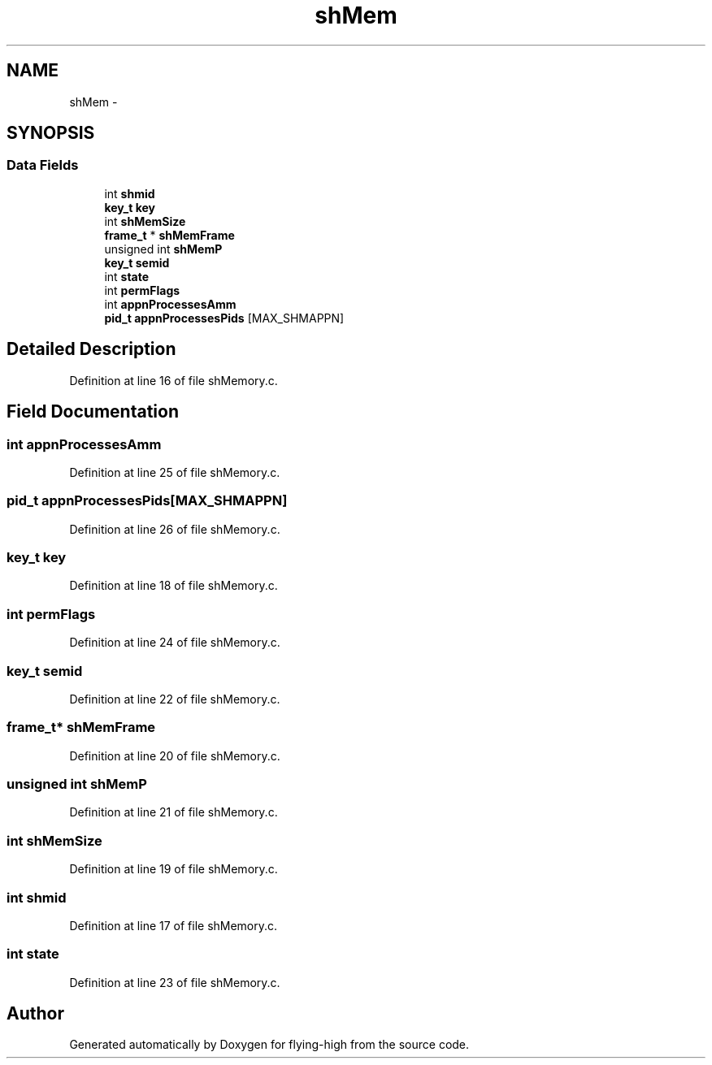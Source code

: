 .TH "shMem" 3 "18 May 2010" "Version 1.0" "flying-high" \" -*- nroff -*-
.ad l
.nh
.SH NAME
shMem \- 
.SH SYNOPSIS
.br
.PP
.SS "Data Fields"

.in +1c
.ti -1c
.RI "int \fBshmid\fP"
.br
.ti -1c
.RI "\fBkey_t\fP \fBkey\fP"
.br
.ti -1c
.RI "int \fBshMemSize\fP"
.br
.ti -1c
.RI "\fBframe_t\fP * \fBshMemFrame\fP"
.br
.ti -1c
.RI "unsigned int \fBshMemP\fP"
.br
.ti -1c
.RI "\fBkey_t\fP \fBsemid\fP"
.br
.ti -1c
.RI "int \fBstate\fP"
.br
.ti -1c
.RI "int \fBpermFlags\fP"
.br
.ti -1c
.RI "int \fBappnProcessesAmm\fP"
.br
.ti -1c
.RI "\fBpid_t\fP \fBappnProcessesPids\fP [MAX_SHMAPPN]"
.br
.in -1c
.SH "Detailed Description"
.PP 
Definition at line 16 of file shMemory.c.
.SH "Field Documentation"
.PP 
.SS "int \fBappnProcessesAmm\fP"
.PP
Definition at line 25 of file shMemory.c.
.SS "\fBpid_t\fP \fBappnProcessesPids\fP[MAX_SHMAPPN]"
.PP
Definition at line 26 of file shMemory.c.
.SS "\fBkey_t\fP \fBkey\fP"
.PP
Definition at line 18 of file shMemory.c.
.SS "int \fBpermFlags\fP"
.PP
Definition at line 24 of file shMemory.c.
.SS "\fBkey_t\fP \fBsemid\fP"
.PP
Definition at line 22 of file shMemory.c.
.SS "\fBframe_t\fP* \fBshMemFrame\fP"
.PP
Definition at line 20 of file shMemory.c.
.SS "unsigned int \fBshMemP\fP"
.PP
Definition at line 21 of file shMemory.c.
.SS "int \fBshMemSize\fP"
.PP
Definition at line 19 of file shMemory.c.
.SS "int \fBshmid\fP"
.PP
Definition at line 17 of file shMemory.c.
.SS "int \fBstate\fP"
.PP
Definition at line 23 of file shMemory.c.

.SH "Author"
.PP 
Generated automatically by Doxygen for flying-high from the source code.
